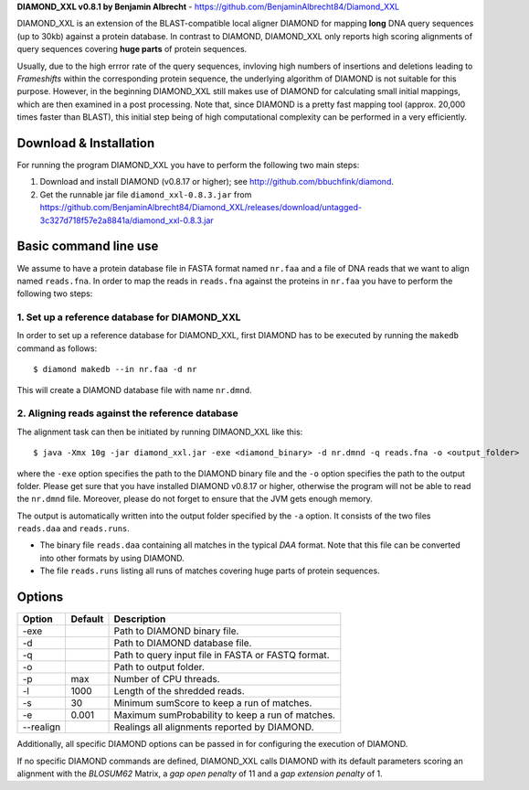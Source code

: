 **DIAMOND_XXL v0.8.1 by Benjamin Albrecht** - https://github.com/BenjaminAlbrecht84/Diamond_XXL

DIAMOND_XXL is an extension of the BLAST-compatible local aligner DIAMOND for mapping **long** DNA query sequences (up to 30kb) against a protein database. In contrast to DIAMOND, DIAMOND_XXL only reports high scoring alignments of query sequences covering **huge parts** of protein sequences. 

Usually, due to the high errror rate of the query sequences, invloving high numbers of insertions and deletions leading to *Frameshifts* within the corresponding protein sequence, the underlying algorithm of DIAMOND is not suitable for this purpose. However, in the beginning DIAMOND_XXL still makes use of DIAMOND for calculating small initial mappings, which are then examined in a post processing. Note that, since DIAMOND is a pretty fast mapping tool (approx. 20,000 times faster than BLAST), this initial step being of high computational complexity can be performed in a very efficiently. 

Download & Installation
=======================

For running the program DIAMOND_XXL you have to perform the following two main steps:

1. Download and install DIAMOND (v0.8.17 or higher); see http://github.com/bbuchfink/diamond.
2. Get the runnable jar file ``diamond_xxl-0.8.3.jar`` from https://github.com/BenjaminAlbrecht84/Diamond_XXL/releases/download/untagged-3c327d718f57e2a8841a/diamond_xxl-0.8.3.jar

Basic command line use
======================
We assume to have a protein database file in FASTA format named ``nr.faa`` and a file of DNA reads that we want to align named ``reads.fna``. In order to map the reads in ``reads.fna`` against the proteins in ``nr.faa`` you have to perform the following two steps:

1. Set up a reference database for DIAMOND_XXL
----------------------------------------------

In order to set up a reference database for DIAMOND_XXL, first DIAMOND has to be executed by running the ``makedb`` command as follows::

    $ diamond makedb --in nr.faa -d nr

This will create a DIAMOND database file with name ``nr.dmnd``. 

2. Aligning reads against the reference database
------------------------------------------------

The alignment task can then be initiated by running DIMAOND_XXL like this::

    $ java -Xmx 10g -jar diamond_xxl.jar -exe <diamond_binary> -d nr.dmnd -q reads.fna -o <output_folder>

where the ``-exe`` option specifies the path to the DIAMOND binary file and the ``-o`` option specifies the path to the output folder. Please get sure that you have installed DIAMOND v0.8.17 or higher, otherwise the program will not be able to read the ``nr.dmnd`` file. Moreover, please do not forget to ensure that the JVM gets enough memory. 

The output is automatically written into the output folder specified by the ``-a`` option. It consists of the two files ``reads.daa`` and ``reads.runs``.

- The binary file ``reads.daa`` containing all matches in the typical *DAA* format. Note that this file can be converted into other formats by using DIAMOND.
- The file ``reads.runs`` listing all runs of matches covering huge parts of protein sequences.

Options
=======

========== ======= ===========
Option     Default Description
========== ======= ===========
-exe               Path to DIAMOND binary file.
-d                 Path to DIAMOND database file.
-q                 Path to query input file in FASTA or FASTQ format.
-o                 Path to output folder.
-p         max     Number of CPU threads.
-l         1000    Length of the shredded reads. 
-s         30      Minimum sumScore to keep a run of matches.
-e         0.001   Maximum sumProbability to keep a run of matches. 
--realign          Realings all alignments reported by DIAMOND.
========== ======= ===========

Additionally, all specific DIAMOND options can be passed in for configuring the execution of DIAMOND.

If no specific DIAMOND commands are defined, DIAMOND_XXL calls DIAMOND with its default parameters scoring an alignment with the *BLOSUM62* Matrix, a *gap open penalty* of 11 and a *gap extension penalty* of 1. 
